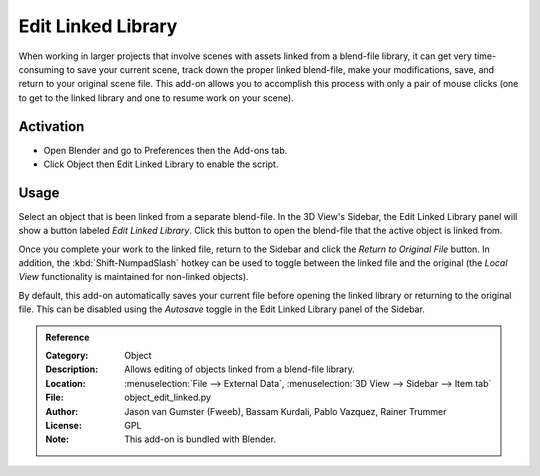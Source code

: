 
*******************
Edit Linked Library
*******************

When working in larger projects that involve scenes with assets linked from a blend-file library,
it can get very time-consuming to save your current scene, track down the proper linked blend-file,
make your modifications, save, and return to your original scene file.
This add-on allows you to accomplish this process with only a pair of mouse clicks
(one to get to the linked library and one to resume work on your scene).


Activation
==========

- Open Blender and go to Preferences then the Add-ons tab.
- Click Object then Edit Linked Library to enable the script.


Usage
=====

Select an object that is been linked from a separate blend-file. In the 3D View's Sidebar,
the Edit Linked Library panel will show a button labeled *Edit Linked Library*.
Click this button to open the blend-file that the active object is linked from.

Once you complete your work to the linked file, return to the Sidebar and
click the *Return to Original File* button. In addition,
the :kbd:`Shift-NumpadSlash` hotkey can be used to toggle between the linked file and
the original (the *Local View* functionality is maintained for non-linked objects).

By default, this add-on automatically saves your current file before opening the linked library or
returning to the original file. This can be disabled using the *Autosave* toggle
in the Edit Linked Library panel of the Sidebar.

.. vimeo:: 41440647


.. admonition:: Reference
   :class: refbox

   :Category:  Object
   :Description: Allows editing of objects linked from a blend-file library.
   :Location: :menuselection:`File --> External Data`, :menuselection:`3D View --> Sidebar --> Item tab`
   :File: object_edit_linked.py
   :Author: Jason van Gumster (Fweeb), Bassam Kurdali, Pablo Vazquez, Rainer Trummer
   :License: GPL
   :Note: This add-on is bundled with Blender.

